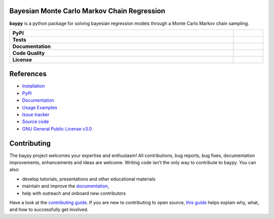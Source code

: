 .. image:: https://github.com/AndreaBlengino/baypy/blob/master/docs/source/_static/logo.png?raw=true
   :alt: Logo

Bayesian Monte Carlo Markov Chain Regression
--------------------------------------------

**baypy** is a python package for solving bayesian regression models
through a Monte Carlo Markov chain sampling.

.. list-table::
   :stub-columns: 1
   :widths: auto
   :width: 100%

   * - PyPI
     - |pypi_release| |supported_python_versions| |build|
   * - Tests
     - |linux_tests| |macos_tests| |windows_tests| |test_coverage|
   * - Documentation
     - |docs|
   * - Code Quality
     - |codefactor_grade| |codacy_grade| |issues|
   * - License
     - |license|

.. |pypi_release| image:: https://img.shields.io/pypi/v/baypy?label=release&color=blue
   :target: https://pypi.org/project/baypy/
   :alt: PyPI - Library Version

.. |supported_python_versions| image:: https://img.shields.io/pypi/pyversions/baypy?logo=python&logoColor=gold
   :target: https://pypi.org/project/baypy/
   :alt: PyPI - Supported Python Versions

.. |build| image:: https://img.shields.io/github/actions/workflow/status/AndreaBlengino/baypy/release.yml.svg?logo=github
   :target: https://github.com/AndreaBlengino/baypy/actions/workflows/release.yml
   :alt: Package Build

.. |linux_tests| image:: https://img.shields.io/github/actions/workflow/status/AndreaBlengino/baypy/linux_test.yml.svg?logo=linux&label=Linux
   :target: https://github.com/AndreaBlengino/baypy/actions/workflows/linux_test.yml
   :alt: Linux Tests

.. |macos_tests| image:: https://img.shields.io/github/actions/workflow/status/AndreaBlengino/baypy/macos_test.yml.svg?logo=apple&label=macOS
   :target: https://github.com/AndreaBlengino/baypy/actions/workflows/macos_test.yml
   :alt: macOS Tests

.. |windows_tests| image:: https://img.shields.io/github/actions/workflow/status/AndreaBlengino/baypy/windows_test.yml.svg?logo=windows&label=Windows
   :target: https://github.com/AndreaBlengino/baypy/actions/workflows/windows_test.yml
   :alt: Windows Tests

.. |test_coverage| image:: https://img.shields.io/codecov/c/github/AndreaBlengino/baypy/master?logo=codecov
   :target: https://codecov.io/gh/AndreaBlengino/baypy
   :alt: Test Coverage

.. |docs| image:: https://img.shields.io/readthedocs/baypy/latest?logo=read%20the%20docs
   :target: https://baypy.readthedocs.io/en/latest/?badge=latest
   :alt: Documentation Build Status

.. |codefactor_grade| image:: https://img.shields.io/codefactor/grade/github/AndreaBlengino/baypy?logo=codefactor&label=CodeFactor
   :target: https://www.codefactor.io/repository/github/andreablengino/baypy
   :alt: CodeFactor Grade

.. |codacy_grade| image:: https://img.shields.io/codacy/grade/132c2f3d93344ae0934ea808bbf17f05?logo=codacy&label=Codacy
   :target: https://app.codacy.com/gh/AndreaBlengino/baypy/dashboard
   :alt: Codacy Grade

.. |issues| image:: https://img.shields.io/github/issues/AndreaBlengino/baypy?logo=github
   :target: https://github.com/AndreaBlengino/baypy/issues
   :alt: Open Issues

.. |license| image:: https://img.shields.io/badge/License-GPLv3-blue.svg
   :target: https://github.com/AndreaBlengino/baypy/blob/master/LICENSE
   :alt: License


References
----------

- `Installation <https://baypy.readthedocs.io/en/latest/installation.html>`_
- `PyPI <https://pypi.org/project/baypy>`_
- `Documentation <https://baypy.readthedocs.io/en/latest/?badge=latest>`_
- `Usage Examples <https://baypy.readthedocs.io/en/latest/examples/index.html>`_
- `Issue tracker <https://github.com/AndreaBlengino/baypy/issues>`_
- `Source code <https://github.com/AndreaBlengino/baypy/tree/master/baypy>`_
- `GNU General Public License v3.0 <https://github.com/AndreaBlengino/baypy/blob/master/LICENSE>`_


Contributing
------------

The baypy project welcomes your expertise and enthusiasm!  
All contributions, bug reports, bug fixes, documentation improvements, 
enhancements and ideas are welcome.  
Writing code isn't the only way to contribute to baypy. You can also:

- develop tutorials, presentations and other educational materials
- maintain and improve the `documentation <https://baypy.readthedocs.io/en/latest/?badge=latest>`_,
- help with outreach and onboard new contributors

Have a look at the `contributing guide <https://github.com/AndreaBlengino/baypy/blob/master/.github/CONTRIBUTING.md>`_.
If you are new to contributing to open source, `this guide <https://opensource.guide/how-to-contribute/>`_ helps explain
why, what, and how to successfully get involved.